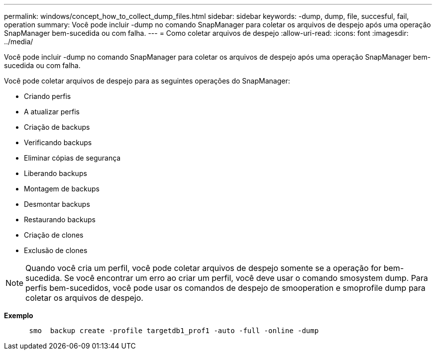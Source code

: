 ---
permalink: windows/concept_how_to_collect_dump_files.html 
sidebar: sidebar 
keywords: -dump, dump, file, succesful, fail, operation 
summary: Você pode incluir -dump no comando SnapManager para coletar os arquivos de despejo após uma operação SnapManager bem-sucedida ou com falha. 
---
= Como coletar arquivos de despejo
:allow-uri-read: 
:icons: font
:imagesdir: ../media/


[role="lead"]
Você pode incluir -dump no comando SnapManager para coletar os arquivos de despejo após uma operação SnapManager bem-sucedida ou com falha.

Você pode coletar arquivos de despejo para as seguintes operações do SnapManager:

* Criando perfis
* A atualizar perfis
* Criação de backups
* Verificando backups
* Eliminar cópias de segurança
* Liberando backups
* Montagem de backups
* Desmontar backups
* Restaurando backups
* Criação de clones
* Exclusão de clones



NOTE: Quando você cria um perfil, você pode coletar arquivos de despejo somente se a operação for bem-sucedida. Se você encontrar um erro ao criar um perfil, você deve usar o comando smosystem dump. Para perfis bem-sucedidos, você pode usar os comandos de despejo de smooperation e smoprofile dump para coletar os arquivos de despejo.

*Exemplo*

[listing]
----

      smo  backup create -profile targetdb1_prof1 -auto -full -online -dump
----